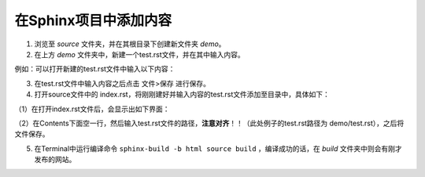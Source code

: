 =====================================
在Sphinx项目中添加内容
=====================================

1. 浏览至 *source* 文件夹，并在其根目录下创建新文件夹 *demo*。
2. 在上方 *demo* 文件夹中，新建一个test.rst文件，并在其中输入内容。

例如：可以打开新建的test.rst文件中输入以下内容：

.. image:: 1.jpg
     :width: 500px                                    

3. 在test.rst文件中输入内容之后点击 文件>保存 进行保存。 
4. 打开source文件中的 index.rst，将刚刚建好并输入内容的test.rst文件添加至目录中，具体如下：

（1）在打开index.rst文件后，会显示出如下界面：

.. image:: 2.jpg
    :width: 500px  

（2）在Contents下面空一行，然后输入test.rst文件的路径，**注意对齐**！！（此处例子的test.rst路径为 demo/test.rst），之后将文件保存。

.. image:: 3.jpg
     :width: 500px 

5. 在Terminal中运行编译命令 ``sphinx-build -b html source build`` ，编译成功的话，在 *build* 文件夹中则会有刚才发布的网站。
